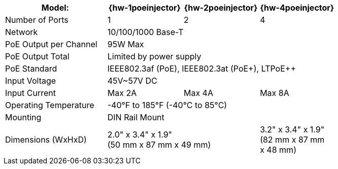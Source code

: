 [table.withborders,width="100%",cols="31%,23%,23%,23%",options="header",]
|===
.^|Model: ^.^|{hw-1poeinjector} ^.^|{hw-2poeinjector} ^.^|{hw-4poeinjector}
.^|Number of Ports ^.^a|1 ^.^a|2 ^.^a|4
.^|Network 3+^.^|10/100/1000 Base-T
.^|PoE Output per Channel 3+^.^|95W Max
.^|PoE Output Total 3+^.^|Limited by power supply
.^|PoE Standard 3+^.^|IEEE802.3af (PoE), IEEE802.3at (PoE{plus}), LTPoE{plus}{plus}
.^|Input Voltage 3+^.^|45V~57V DC
.^|Input Current ^.^a|Max 2A ^.^a|Max 4A ^.^a|Max 8A
.^|Operating Temperature 3+^.^|-40°F to 185°F (-40°C to 85°C)
.^|Mounting 3+^.^|DIN Rail Mount
.^|Dimensions (WxHxD) 2+^.^a|2.0" x 3.4" x 1.9"+++<br>+++
(50 mm x 87 mm x 49 mm)
^.^a| 3.2" x 3.4" x 1.9"+++<br>+++
(82 mm x 87 mm +
x 48 mm)
|===

//ifeval::[{number-of-poeports} == 1]
//|PoE{plus}{plus} Port |{number-of-poeports} Gigabit PoE{plus}{plus} Port
//endif::[]

//ifeval::[{number-of-poeports} > 1]
//|PoE{plus}{plus} Ports |{number-of-poeports} Gigabit PoE{plus}{plus} Ports
//endif::[]
